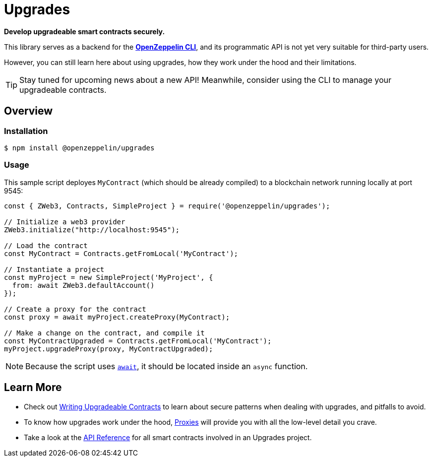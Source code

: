 = Upgrades

*Develop upgradeable smart contracts securely.*

This library serves as a backend for the xref:cli::index.adoc[*OpenZeppelin CLI*], and its programmatic API is not yet very suitable for third-party users.

However, you can still learn here about using upgrades, how they work under the hood and their limitations.

TIP: Stay tuned for upcoming news about a new API! Meanwhile, consider using the CLI to manage your upgradeable contracts.

== Overview

=== Installation

```console
$ npm install @openzeppelin/upgrades
```

=== Usage

This sample script deployes `MyContract` (which should be already compiled) to a blockchain network running locally at port 9545:

```javascript
const { ZWeb3, Contracts, SimpleProject } = require('@openzeppelin/upgrades');

// Initialize a web3 provider
ZWeb3.initialize("http://localhost:9545");

// Load the contract
const MyContract = Contracts.getFromLocal('MyContract');

// Instantiate a project
const myProject = new SimpleProject('MyProject', {
  from: await ZWeb3.defaultAccount()
});

// Create a proxy for the contract
const proxy = await myProject.createProxy(MyContract);

// Make a change on the contract, and compile it
const MyContractUpgraded = Contracts.getFromLocal('MyContract');
myProject.upgradeProxy(proxy, MyContractUpgraded);
```

NOTE: Because the script uses https://developer.mozilla.org/en-US/docs/Web/JavaScript/Reference/Operators/await[`await`], it should be located inside an `async` function.

== Learn More

 * Check out xref:writing-upgradeable.adoc[Writing Upgradeable Contracts] to learn about secure patterns when dealing with upgrades, and pitfalls to avoid.
 * To know how upgrades work under the hood, xref:proxies.adoc[Proxies] will provide you with all the low-level detail you crave.
 * Take a look at the xref:api.adoc[API Reference] for all smart contracts involved in an Upgrades project.
